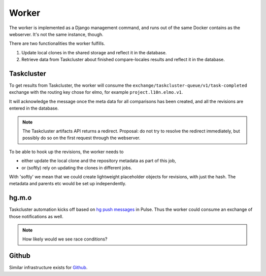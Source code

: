 Worker
======

The worker is implemented as a Django management command, and runs
out of the same Docker contains as the webserver. It's not the same instance,
though.

There are two functionalities the worker fulfills.

#. Update local clones in the shared storage and reflect it in the database.
#. Retrieve data from Taskcluster about finished compare-locales results
   and reflect it in the database.

Taskcluster
-----------

To get results from Taskcluster, the worker will consume the
``exchange/taskcluster-queue/v1/task-completed`` exchange with the routing
key chose for elmo, for example ``project.l10n.elmo.v1``.

It will acknowledge the message once the meta data for all comparisons
has been created, and all the revisions are entered in the database.

.. note:: The Taskcluster artifacts API returns a redirect. Proposal:
   do not try to resolve the redirect immediately, but possibly do so
   on the first request through the webserver.

To be able to hook up the revisions, the worker needs to

* either update the local clone and the repository metadata as part of this job,
* or (softly) rely on updating the clones in different jobs.

With 'softly' we mean that we could create lightweight placeholder objects
for revisions, with just the hash. The metadata and parents etc would
be set up independently.

hg.m.o
------

Taskcluster automation kicks off based on `hg push messages`_ in Pulse.
Thus the worker could consume an exchange of those notifications as well.

.. note:: How likely would we see race conditions?

Github
------

Similar infrastructure exists for `Github`_.

.. _`hg push messages`: https://mozilla-version-control-tools.readthedocs.io/en/latest/hgmo/notifications.html#pulse-notifications
.. _`github`: https://mozilla-version-control-tools.readthedocs.io/en/latest/githubwebhooks.html#pulse-notifications
